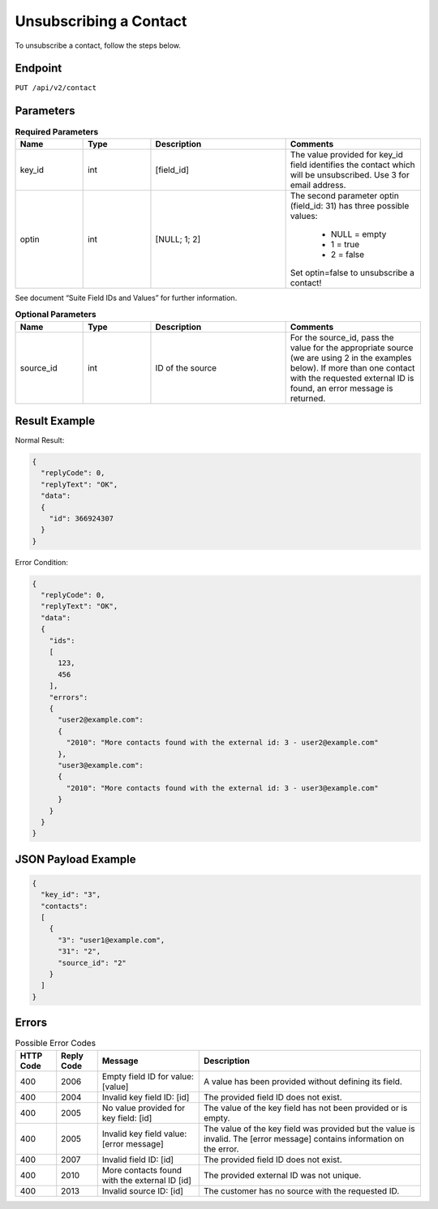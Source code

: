 Unsubscribing a Contact
=======================

To unsubscribe a contact, follow the steps below.

Endpoint
--------

``PUT /api/v2/contact``

Parameters
----------

.. list-table:: **Required Parameters**
   :header-rows: 1
   :widths: 20 20 40 40

   * - Name
     - Type
     - Description
     - Comments
   * - key_id
     - int
     - [field_id]
     - The value provided for key_id field identifies the contact which will be unsubscribed. Use 3 for email address.
   * - optin
     - int
     - [NULL; 1; 2]
     - The second parameter optin (field_id: 31) has three possible values:

           * NULL = empty
           * 1 = true
           * 2 = false

       Set optin=false to unsubscribe a contact!

See document “Suite Field IDs and Values” for further information.

.. list-table:: **Optional Parameters**
   :header-rows: 1
   :widths: 20 20 40 40

   * - Name
     - Type
     - Description
     - Comments
   * - source_id
     - int
     - ID of the source
     - For the source_id, pass the value for the appropriate source (we are using 2 in the examples below). If more than one contact with the requested external ID is found, an error message is returned.

Result Example
--------------

Normal Result:

.. code-block:: json

   {
     "replyCode": 0,
     "replyText": "OK",
     "data":
     {
       "id": 366924307
     }
   }

Error Condition:

.. code-block:: json

   {
     "replyCode": 0,
     "replyText": "OK",
     "data":
     {
       "ids":
       [
         123,
         456
       ],
       "errors":
       {
         "user2@example.com":
         {
           "2010": "More contacts found with the external id: 3 - user2@example.com"
         },
         "user3@example.com":
         {
           "2010": "More contacts found with the external id: 3 - user3@example.com"
         }
       }
     }
   }

JSON Payload Example
--------------------

.. code-block:: json

   {
     "key_id": "3",
     "contacts":
     [
       {
         "3": "user1@example.com",
         "31": "2",
         "source_id": "2"
       }
     ]
   }

Errors
------

.. list-table:: Possible Error Codes
   :header-rows: 1

   * - HTTP Code
     - Reply Code
     - Message
     - Description
   * - 400
     - 2006
     - Empty field ID for value: [value]
     - A value has been provided without defining its field.
   * - 400
     - 2004
     - Invalid key field ID: [id]
     - The provided field ID does not exist.
   * - 400
     - 2005
     - No value provided for key field: [id]
     - The value of the key field has not been provided or is empty.
   * - 400
     - 2005
     - Invalid key field value: [error message]
     - The value of the key field was provided but the value is invalid. The [error message] contains information on the error.
   * - 400
     - 2007
     - Invalid field ID: [id]
     - The provided field ID does not exist.
   * - 400
     - 2010
     - More contacts found with the external ID [id]
     - The provided external ID was not unique.
   * - 400
     - 2013
     - Invalid source ID: [id]
     - The customer has no source with the requested ID.
